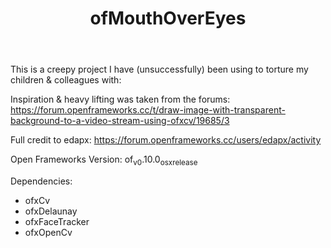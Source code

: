 #+TITLE: ofMouthOverEyes

This is a creepy project I have (unsuccessfully) been using to torture my children & colleagues with:

[[file:mouthOverEyes.jpg]]

Inspiration & heavy lifting was taken from the forums:
https://forum.openframeworks.cc/t/draw-image-with-transparent-background-to-a-video-stream-using-ofxcv/19685/3

Full credit to edapx:
https://forum.openframeworks.cc/users/edapx/activity

Open Frameworks Version:
of_v0.10.0_osx_release

Dependencies:
- ofxCv
- ofxDelaunay
- ofxFaceTracker
- ofxOpenCv
